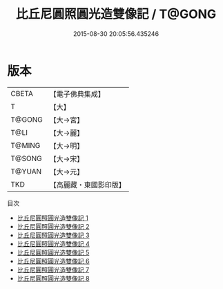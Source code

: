 #+TITLE: 比丘尼圓照圓光造雙像記 / T@GONG

#+DATE: 2015-08-30 20:05:56.435246
* 版本
 |     CBETA|【電子佛典集成】|
 |         T|【大】     |
 |    T@GONG|【大→宮】   |
 |      T@LI|【大→麗】   |
 |    T@MING|【大→明】   |
 |    T@SONG|【大→宋】   |
 |    T@YUAN|【大→元】   |
 |       TKD|【高麗藏・東國影印版】|
目次
 - [[file:KR6h0002_001.txt][比丘尼圓照圓光造雙像記 1]]
 - [[file:KR6h0002_002.txt][比丘尼圓照圓光造雙像記 2]]
 - [[file:KR6h0002_003.txt][比丘尼圓照圓光造雙像記 3]]
 - [[file:KR6h0002_004.txt][比丘尼圓照圓光造雙像記 4]]
 - [[file:KR6h0002_005.txt][比丘尼圓照圓光造雙像記 5]]
 - [[file:KR6h0002_006.txt][比丘尼圓照圓光造雙像記 6]]
 - [[file:KR6h0002_007.txt][比丘尼圓照圓光造雙像記 7]]
 - [[file:KR6h0002_008.txt][比丘尼圓照圓光造雙像記 8]]
